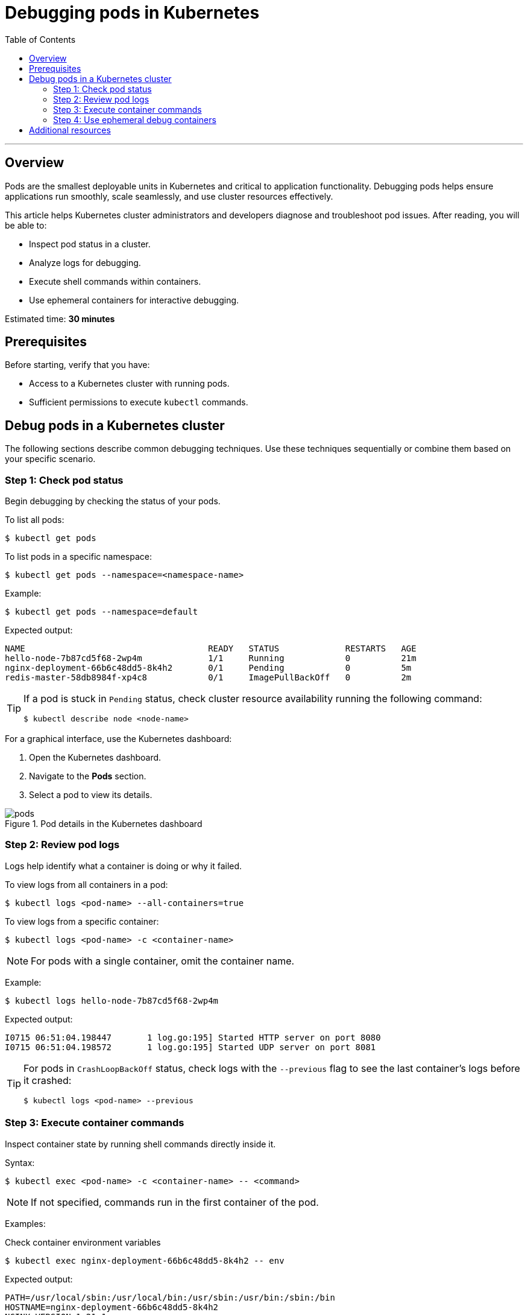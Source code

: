 = Debugging pods in Kubernetes
:toc: macro
:doctype: article
:pdf-page-size: Letter
:sectnums!:
:experimental:
:source-highlighter: pygments
:pygments-style: oscar
:pdf-themesdir: {docdir}
:imagesdir: {docdir}/images
:nofooter:

toc::[]

---

== Overview
Pods are the smallest deployable units in Kubernetes and critical to application functionality. Debugging pods helps ensure applications run smoothly, scale seamlessly, and use cluster resources effectively.

This article helps Kubernetes cluster administrators and developers diagnose and troubleshoot pod issues. After reading, you will be able to:

* Inspect pod status in a cluster.
* Analyze logs for debugging.
* Execute shell commands within containers.
* Use ephemeral containers for interactive debugging.

Estimated time: *30 minutes*

== Prerequisites
Before starting, verify that you have:

* Access to a Kubernetes cluster with running pods.
* Sufficient permissions to execute `kubectl` commands.

== Debug pods in a Kubernetes cluster
The following sections describe common debugging techniques. Use these techniques sequentially or combine them based on your specific scenario.

=== Step 1: Check pod status
Begin debugging by checking the status of your pods.

To list all pods:
[source,shell]
----
$ kubectl get pods
----

To list pods in a specific namespace:
[source,shell]
----
$ kubectl get pods --namespace=<namespace-name>
----

Example:
[source,shell]
----
$ kubectl get pods --namespace=default
----

Expected output:
[source,shell]
----
NAME                                    READY   STATUS             RESTARTS   AGE
hello-node-7b87cd5f68-2wp4m             1/1     Running            0          21m
nginx-deployment-66b6c48dd5-8k4h2       0/1     Pending            0          5m
redis-master-58db8984f-xp4c8            0/1     ImagePullBackOff   0          2m
----

[TIP]
====
If a pod is stuck in `Pending` status, check cluster resource availability running the following command:

[source,shell]
----
$ kubectl describe node <node-name>
----
====

For a graphical interface, use the Kubernetes dashboard:

1. Open the Kubernetes dashboard.
2. Navigate to the *Pods* section.
3. Select a pod to view its details.

image::pods.png[title="Pod details in the Kubernetes dashboard"]

=== Step 2: Review pod logs
Logs help identify what a container is doing or why it failed.

To view logs from all containers in a pod:
[source,shell]
----
$ kubectl logs <pod-name> --all-containers=true
----

To view logs from a specific container:
[source,shell]
----
$ kubectl logs <pod-name> -c <container-name>
----

[NOTE]
====
For pods with a single container, omit the container name.
====

Example:
[source,shell]
----
$ kubectl logs hello-node-7b87cd5f68-2wp4m
----

Expected output:
[source,shell]
----
I0715 06:51:04.198447       1 log.go:195] Started HTTP server on port 8080
I0715 06:51:04.198572       1 log.go:195] Started UDP server on port 8081
----

[TIP]
====
For pods in `CrashLoopBackOff` status, check logs with the `--previous` flag to see the last container's logs before it crashed:

[source,shell]
----
$ kubectl logs <pod-name> --previous
----
====

=== Step 3: Execute container commands
Inspect container state by running shell commands directly inside it.

Syntax:
[source,shell]
----
$ kubectl exec <pod-name> -c <container-name> -- <command>
----

[NOTE]
====
If not specified, commands run in the first container of the pod.
====

Examples:

.Check container environment variables
[source,shell]
----
$ kubectl exec nginx-deployment-66b6c48dd5-8k4h2 -- env
----

Expected output:
[source,shell]
----
PATH=/usr/local/sbin:/usr/local/bin:/usr/sbin:/usr/bin:/sbin:/bin
HOSTNAME=nginx-deployment-66b6c48dd5-8k4h2
NGINX_VERSION=1.21.1
NJS_VERSION=0.6.1
PKG_RELEASE=1~buster
HOME=/root
----

.Verify network connectivity
[source,shell]
----
$ kubectl exec nginx-deployment-66b6c48dd5-8k4h2 -- curl -I localhost:80
----

Expected output:
[source,shell]
----
HTTP/1.1 200 OK
Server: nginx/1.21.1
Date: Tue, 14 Jan 2025 10:15:23 GMT
Content-Type: text/html
Content-Length: 612
Connection: keep-alive
----

.Check running processes
[source,shell]
----
$ kubectl exec nginx-deployment-66b6c48dd5-8k4h2 -- ps aux
----

Expected output:
[source,shell]
----
USER       PID %CPU %MEM    VSZ   RSS TTY   STAT START   TIME COMMAND
root         1  0.0  0.1  10640  5548 ?     Ss   10:00   0:00 nginx: master process
nginx       31  0.0  0.1  11088  5164 ?     S    10:00   0:00 nginx: worker process
----

[TIP]
====
For containers that crash immediately, create a copy of the pod with a sleep command:

[source,shell]
----
$ kubectl debug <pod-name> --copy-to=<pod-name>-debug --container=<container-name> -- sleep 1d
----
====

=== Step 4: Use ephemeral debug containers

Ephemeral containers let you attach debugging tools to running pods without modifying the original containers.

To create an ephemeral debug container:
[source,shell]
----
$ kubectl debug <pod-name> -it --image=<debug-image>
----

Examples:

.Debug networking issues using netshoot
[source,shell]
----
$ kubectl debug nginx-deployment-66b6c48dd5-8k4h2 -it --image=nicolaka/netshoot
----

Expected output:
[source,shell]
----
Defaulting debug container name to debugger-nx8j2.
If you don't see a command prompt, try pressing enter.
~ # dig kubernetes.default.svc.cluster.local
~ # curl -v telnet://nginx-service:80
~ # tcpdump -i any port 80
----

.Analyze memory usage with tools
[source,shell]
----
$ kubectl debug redis-master-58db8984f-xp4c8 -it --image=ubuntu
----

Expected output:
[source,shell]
----
Defaulting debug container name to debugger-7xj4d.
If you don't see a command prompt, try pressing enter.
root@redis-master-58db8984f-xp4c8:/# apt-get update
root@redis-master-58db8984f-xp4c8:/# apt-get install -y procps
root@redis-master-58db8984f-xp4c8:/# top
...Memory usage details...
----

[TIP]
====
For pods with `ImagePullBackOff` status, verify image name and registry credentials. Check image pull secrets using:
[source,shell]
----
$ kubectl get pod <pod-name> -o=jsonpath='{.spec.imagePullSecrets[0].name}'
----
====

== Additional resources
For more information about debugging pods, see:

* link:https://kubernetes.io/docs/tasks/debug/debug-application/debug-running-pod/[Debug running pods] in the Kubernetes documentation.